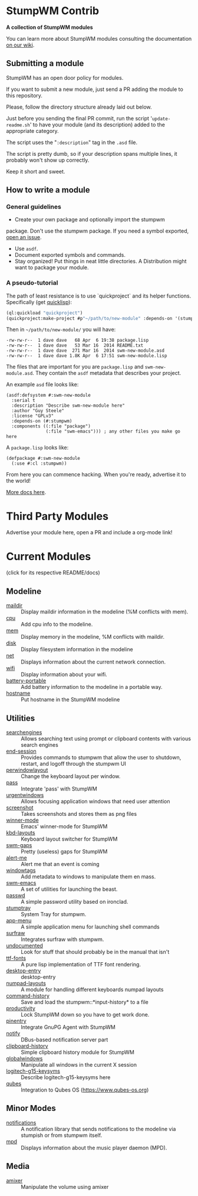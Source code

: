 * StumpWM Contrib
  *A collection of StumpWM modules*

  You can  learn more about StumpWM modules consulting the documentation [[https://github.com/stumpwm/stumpwm/wiki/Modules][on our wiki]].
** Submitting a module
   StumpWM has an open door policy for modules.

   If you want to submit a new module, just send a PR adding the module to this repository.

   Please, follow the directory structure already laid out below.

   Just before you sending the final PR commit, run the script '=update-readme.sh=' to have your
   module (and its description) added to the appropriate category.

   The script uses the "=:description=" tag in the =.asd= file.

   The script is pretty dumb, so if your description spans multiple lines, it
   probably won't show up correctly.

   Keep it short and sweet.
** How to write a module
*** General guidelines
    - Create your own package and optionally import the stumpwm
  package. Don't use the stumpwm package. If you need a symbol
  exported, [[https://github.com/stumpwm/stumpwm/issues][open an issue]].
    - Use =asdf=.
    - Document exported symbols and commands.
    - Stay organized!  Put things in neat little directories. A Distribution might want to package your module.
*** A pseudo-tutorial
    The path of least resistance is to use `quickproject` and its helper functions.  Specifically (get [[http://www.quicklisp.org/beta/][quicklisp]]):
#+BEGIN_SRC lisp
  (ql:quickload "quickproject")
  (quickproject:make-project #p"~/path/to/new-module" :depends-on '(stumpwm) :name "swm-new-module")
#+END_SRC
Then in =~/path/to/new-module/= you will have:
#+BEGIN_EXAMPLE
  -rw-rw-r--  1 dave dave   68 Apr  6 19:38 package.lisp
  -rw-rw-r--  1 dave dave   53 Mar 16  2014 README.txt
  -rw-rw-r--  1 dave dave  271 Mar 16  2014 swm-new-module.asd
  -rw-rw-r--  1 dave dave 1.8K Apr  6 17:51 swm-new-module.lisp
#+END_EXAMPLE
The files that are important for you are =package.lisp= and
=swm-new-module.asd=.  They contain the =asdf= metadata that describes
your project.

An example =asd= file looks like:
#+BEGIN_EXAMPLE
(asdf:defsystem #:swm-new-module
  :serial t
  :description "Describe swm-new-module here"
  :author "Guy Steele"
  :license "GPLv3"
  :depends-on (#:stumpwm)
  :components ((:file "package")
               (:file "swm-emacs"))) ; any other files you make go here
#+END_EXAMPLE
A =package.lisp= looks like:
#+BEGIN_EXAMPLE
(defpackage #:swm-new-module
  (:use #:cl :stumpwm))
#+END_EXAMPLE

From here you can commence hacking.  When you're ready, advertise it
to the world!

[[http://www.xach.com/lisp/quickproject/][More docs here]].
* Third Party Modules
  Advertise your module here, open a PR and include a org-mode link!
* Current Modules
  (click for its respective README/docs)
# Don't edit anything below this line, the script will blow it away
# --
** Modeline
- [[./modeline/maildir/README.org][maildir]] :: Display maildir information in the modeline (%M conflicts with mem).
- [[./modeline/cpu/README.org][cpu]] :: Add cpu info to the modeline.
- [[./modeline/mem/README.org][mem]] :: Display memory in the modeline, %M conflicts with maildir.
- [[./modeline/disk/README.org][disk]] :: Display filesystem information in the modeline
- [[./modeline/net/README.org][net]] :: Displays information about the current network connection.
- [[./modeline/wifi/README.org][wifi]] :: Display information about your wifi.
- [[./modeline/battery-portable/README.org][battery-portable]] :: Add battery information to the modeline in a portable way.
- [[./modeline/hostname/README.org][hostname]] :: Put hostname in the StumpWM modeline
** Utilities
- [[./util/searchengines/README.org][searchengines]] :: Allows searching text using prompt or clipboard contents with various search engines
- [[./util/end-session/README.org][end-session]] :: Provides commands to stumpwm that allow the user to shutdown, restart, and logoff through the stumpwm UI
- [[./util/perwindowlayout/README.org][perwindowlayout]] :: Change the keyboard layout per window.
- [[./util/pass/README.org][pass]] :: Integrate 'pass' with StumpWM
- [[./util/urgentwindows/README.org][urgentwindows]] :: Allows focusing application windows that need user attention
- [[./util/screenshot/README.org][screenshot]] :: Takes screenshots and stores them as png files
- [[./util/winner-mode/README.org][winner-mode]] :: Emacs' winner-mode for StumpWM
- [[./util/kbd-layouts/README.org][kbd-layouts]] :: Keyboard layout switcher for StumpWM
- [[./util/swm-gaps/README.org][swm-gaps]] :: Pretty (useless) gaps for StumpWM
- [[./util/alert-me/README.org][alert-me]] :: Alert me that an event is coming
- [[./util/windowtags/README.org][windowtags]] :: Add metadata to windows to manipulate them en mass.
- [[./util/swm-emacs/README.org][swm-emacs]] :: A set of utilities for launching the beast.
- [[./util/passwd/README.org][passwd]] :: A simple password utility based on ironclad.
- [[./util/stumptray/README.org][stumptray]] :: System Tray for stumpwm.
- [[./util/app-menu/README.org][app-menu]] :: A simple application menu for launching shell commands
- [[./util/surfraw/README.org][surfraw]] :: Integrates surfraw with stumpwm.
- [[./util/undocumented/README.org][undocumented]] :: Look for stuff that should probably be in the manual that isn't
- [[./util/ttf-fonts/README.org][ttf-fonts]] :: A pure lisp implementation of TTF font rendering.
- [[./util/desktop-entry/README.org][desktop-entry]] :: desktop-entry
- [[./util/numpad-layouts/README.org][numpad-layouts]] :: A module for handling different keyboards numpad layouts
- [[./util/command-history/README.org][command-history]] :: Save and load the stumpwm::*input-history* to a file
- [[./util/productivity/README.org][productivity]] :: Lock StumpWM down so you have to get work done.
- [[./util/pinentry/README.org][pinentry]] :: Integrate GnuPG Agent with StumpWM
- [[./util/notify/README.org][notify]] :: DBus-based notification server part
- [[./util/clipboard-history/README.org][clipboard-history]] :: Simple clipboard history module for StumpWM
- [[./util/globalwindows/README.org][globalwindows]] :: Manipulate all windows in the current X session
- [[./util/logitech-g15-keysyms/README.org][logitech-g15-keysyms]] :: Describe logitech-g15-keysyms here
- [[./util/qubes/README.org][qubes]] :: Integration to Qubes OS (https://www.qubes-os.org)
** Minor Modes
- [[./minor-mode/notifications/README.org][notifications]] :: A notification library that sends notifications to the modeline via stumpish or from stumpwm itself.
- [[./minor-mode/mpd/README.org][mpd]] :: Displays information about the music player daemon (MPD).
** Media
- [[./media/amixer/README.org][amixer]] :: Manipulate the volume using amixer
